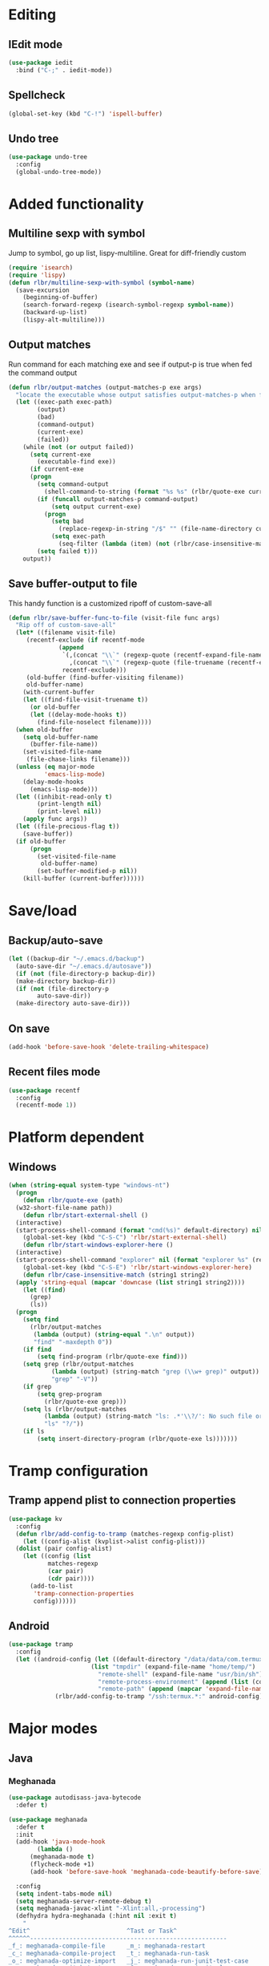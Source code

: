 * Editing
** IEdit mode
#+BEGIN_SRC emacs-lisp
  (use-package iedit
    :bind ("C-;" . iedit-mode))
#+END_SRC
** Spellcheck
#+BEGIN_SRC emacs-lisp
  (global-set-key (kbd "C-!") 'ispell-buffer)
#+END_SRC
** Undo tree
#+BEGIN_SRC emacs-lisp
  (use-package undo-tree
    :config
    (global-undo-tree-mode))
#+END_SRC
* Added functionality
** Multiline sexp with symbol
Jump to symbol, go up list, lispy-multiline. Great for diff-friendly custom
#+BEGIN_SRC emacs-lisp
  (require 'isearch)
  (require 'lispy)
  (defun rlbr/multiline-sexp-with-symbol (symbol-name)
    (save-excursion
      (beginning-of-buffer)
      (search-forward-regexp (isearch-symbol-regexp symbol-name))
      (backward-up-list)
      (lispy-alt-multiline)))
#+END_SRC
** Output matches
Run command for each matching exe and see if output-p is true when fed the command output
#+BEGIN_SRC emacs-lisp
  (defun rlbr/output-matches (output-matches-p exe args)
	"locate the executable whose output satisfies output-matches-p when fed args and return the full-path"
	(let ((exec-path exec-path)
	      (output)
	      (bad)
	      (command-output)
	      (current-exe)
	      (failed))
	  (while (not (or output failed))
	    (setq current-exe
		  (executable-find exe))
	    (if current-exe
		(progn
		  (setq command-output
			(shell-command-to-string (format "%s %s" (rlbr/quote-exe current-exe) args)))
		  (if (funcall output-matches-p command-output)
		      (setq output current-exe)
		    (progn
		      (setq bad
			    (replace-regexp-in-string "/$" "" (file-name-directory current-exe)))
		      (setq exec-path
			    (seq-filter (lambda (item) (not (rlbr/case-insensitive-match item bad))) exec-path)))))
	      (setq failed t)))
	  output))
#+END_SRC
** Save buffer-output to file
This handy function is a customized ripoff of custom-save-all
#+BEGIN_SRC emacs-lisp
  (defun rlbr/save-buffer-func-to-file (visit-file func args)
    "Rip off of custom-save-all"
    (let* ((filename visit-file)
	   (recentf-exclude (if recentf-mode
				(append
				 `(,(concat "\\`" (regexp-quote (recentf-expand-file-name visit-file)) "\\'")
				   ,(concat "\\`" (regexp-quote (file-truename (recentf-expand-file-name visit-file))) "\\'"))
				 recentf-exclude)))
	   (old-buffer (find-buffer-visiting filename))
	   old-buffer-name)
      (with-current-buffer
	  (let ((find-file-visit-truename t))
	    (or old-buffer
		(let ((delay-mode-hooks t))
		  (find-file-noselect filename))))
	(when old-buffer
	  (setq old-buffer-name
		(buffer-file-name))
	  (set-visited-file-name
	   (file-chase-links filename)))
	(unless (eq major-mode
		    'emacs-lisp-mode)
	  (delay-mode-hooks
	    (emacs-lisp-mode)))
	(let ((inhibit-read-only t)
	      (print-length nil)
	      (print-level nil))
	  (apply func args))
	(let ((file-precious-flag t))
	  (save-buffer))
	(if old-buffer
	    (progn
	      (set-visited-file-name
	       old-buffer-name)
	      (set-buffer-modified-p nil))
	  (kill-buffer (current-buffer))))))
#+END_SRC
* Save/load
** Backup/auto-save
#+BEGIN_SRC emacs-lisp
  (let ((backup-dir "~/.emacs.d/backup")
	(auto-save-dir "~/.emacs.d/autosave"))
    (if (not (file-directory-p backup-dir))
	(make-directory backup-dir))
    (if (not (file-directory-p
	      auto-save-dir))
	(make-directory auto-save-dir)))
#+END_SRC
** On save
#+BEGIN_SRC emacs-lisp
  (add-hook 'before-save-hook 'delete-trailing-whitespace)
#+END_SRC
** Recent files mode
#+BEGIN_SRC emacs-lisp
  (use-package recentf
    :config
    (recentf-mode 1))
#+END_SRC
* Platform dependent
** Windows
#+BEGIN_SRC emacs-lisp
  (when (string-equal system-type "windows-nt")
    (progn
      (defun rlbr/quote-exe (path)
	(w32-short-file-name path))
      (defun rlbr/start-external-shell ()
	(interactive)
	(start-process-shell-command (format "cmd(%s)" default-directory) nil "start default.bat"))
      (global-set-key (kbd "C-S-C") 'rlbr/start-external-shell)
      (defun rlbr/start-windows-explorer-here ()
	(interactive)
	(start-process-shell-command "explorer" nil (format "explorer %s" (replace-regexp-in-string "/" (regexp-quote "\\") (expand-file-name default-directory)))))
      (global-set-key (kbd "C-S-E") 'rlbr/start-windows-explorer-here)
      (defun rlbr/case-insensitive-match (string1 string2)
	(apply 'string-equal (mapcar 'downcase (list string1 string2))))
      (let ((find)
	    (grep)
	    (ls))
	(progn
	  (setq find
		(rlbr/output-matches
		 (lambda (output) (string-equal ".\n" output))
		 "find" "-maxdepth 0"))
	  (if find
	      (setq find-program (rlbr/quote-exe find)))
	  (setq grep (rlbr/output-matches
		      (lambda (output) (string-match "grep (\\w+ grep)" output))
		      "grep" "-V"))
	  (if grep
	      (setq grep-program
		    (rlbr/quote-exe grep)))
	  (setq ls (rlbr/output-matches
		    (lambda (output) (string-match "ls: .*'\\?/': No such file or directory" output))
		    "ls" "?/"))
	  (if ls
	      (setq insert-directory-program (rlbr/quote-exe ls)))))))
#+END_SRC
* Tramp configuration
** Tramp append plist to connection properties
#+BEGIN_SRC emacs-lisp
  (use-package kv
    :config
    (defun rlbr/add-config-to-tramp (matches-regexp config-plist)
      (let ((config-alist (kvplist->alist config-plist)))
	(dolist (pair config-alist)
	  (let ((config (list
			 matches-regexp
			 (car pair)
			 (cdr pair))))
	    (add-to-list
	     'tramp-connection-properties
	     config))))))
#+END_SRC
** Android
#+BEGIN_SRC emacs-lisp
  (use-package tramp
    :config
    (let ((android-config (let ((default-directory "/data/data/com.termux/files"))
					     (list "tmpdir" (expand-file-name "home/temp/")
						   "remote-shell" (expand-file-name "usr/bin/sh")
						   "remote-process-environment" (append (list (concat "PREFIX=" default-directory "usr")) tramp-remote-process-environment)
						   "remote-path" (append (mapcar 'expand-file-name '("home/.local/bin" "usr/bin" "usr/bin/applets")) '("/sbin" "/vendor/bin" "/system/sbin" "/system/bin" "/system/xbin"))))))
		       (rlbr/add-config-to-tramp "/ssh:termux.*:" android-config)))
#+END_SRC
* Major modes
** Java
*** Meghanada
#+BEGIN_SRC emacs-lisp
  (use-package autodisass-java-bytecode
    :defer t)

  (use-package meghanada
    :defer t
    :init
    (add-hook 'java-mode-hook
	      (lambda ()
		(meghanada-mode t)
		(flycheck-mode +1)
		(add-hook 'before-save-hook 'meghanada-code-beautify-before-save)))

    :config
    (setq indent-tabs-mode nil)
    (setq meghanada-server-remote-debug t)
    (setq meghanada-javac-xlint "-Xlint:all,-processing")
    (defhydra hydra-meghanada (:hint nil :exit t)
      "
  ^Edit^                           ^Tast or Task^
  ^^^^^^-------------------------------------------------------
  _f_: meghanada-compile-file      _m_: meghanada-restart
  _c_: meghanada-compile-project   _t_: meghanada-run-task
  _o_: meghanada-optimize-import   _j_: meghanada-run-junit-test-case
  _s_: meghanada-switch-test-case  _J_: meghanada-run-junit-class
  _v_: meghanada-local-variable    _R_: meghanada-run-junit-recent
  _i_: meghanada-import-all        _r_: meghanada-reference
  _g_: magit-status                _T_: meghanada-typeinfo
  _q_: exit
  "
      ("f" meghanada-compile-file)
      ("m" meghanada-restart)

      ("c" meghanada-compile-project)
      ("o" meghanada-optimize-import)
      ("s" meghanada-switch-test-case)
      ("v" meghanada-local-variable)
      ("i" meghanada-import-all)

      ("g" magit-status)

      ("t" meghanada-run-task)
      ("T" meghanada-typeinfo)
      ("j" meghanada-run-junit-test-case)
      ("J" meghanada-run-junit-class)
      ("R" meghanada-run-junit-recent)
      ("r" meghanada-reference)

      ("q" exit)
      ("z" nil "leave"))
    :bind
    (:map meghanada-mode-map
	  ("C-S-t" . meghanada-switch-testcase)
	  ("M-RET" . meghanada-local-variable)
	  ("M-r" . meghanada-reference)
	  ("M-t" . meghanada-typeinfo)
	  ("C-z" . hydra-meghanada/body))
    :commands
    (meghanada-mode))
#+END_SRC
** JavaScript
#+BEGIN_SRC emacs-lisp
  (use-package js2-mode
    :mode "\\.js\\'"
    :hook ((js2-mode . js2-imenu-extras-mode)
	   (js2-mode . (lambda () (add-hook 'xref-backend-functions #'xref-js2-xref-backend nil t))))
    :config
    (use-package js2-refactor
      :hook (js2-mode . js2-refactor-mode)
      :bind
      (:map js2-mode-map
	    ("C-k" . js2r-kill))
      :config
      (js2r-add-keybindings-with-prefix "C-c C-r"))
    (use-package xref-js2
      :demand t)
    (define-key js-mode-map (kbd "M-.") nil)
    (defun rlbr/jump-to-definition ()
      "Jump to a definition."
      (interactive)
      (condition-case-unless-debug nil
	  (js2-jump-to-definition)
	(error
	 (progn
	   (ignore-errors
	     (xref-pop-marker-stack))
	   (xref-find-definitions (xref-backend-identifier-at-point (xref-find-backend)))))))
    (define-key js-mode-map (kbd "M-.") #'rlbr/jump-to-definition))
#+END_SRC
** Magit
#+BEGIN_SRC emacs-lisp
  (use-package magit
    :bind (("C-x g" . magit-status))
    :config
    (use-package git-commit
      :hook (git-commit-setup . git-commit-turn-on-flyspell)))
#+END_SRC
** Python
*** Platform specific
#+BEGIN_SRC emacs-lisp
  (setq elpy-rpc-python-command
	(cond
	 ((string-equal system-type "gnu/linux")
	  "python3")
	 ((string-equal system-type "windows-nt")
	  "pythonw.exe")))
#+END_SRC
*** custom feature
#+BEGIN_SRC emacs-lisp
  (defun rlbr/split-venv-with-number (name-number)
    "Split a virtualenv name with either a ~ seperating the name and the number, or nothing"
    (let ((split-result (split-string name-number (regexp-quote "~")))
	  (ret))
      (if (= 1 (length split-result))
	  (progn
	    (setq ret (car split-result))
	    (push 0 ret))
	(progn
	  (setq ret
		(string-join
		 (butlast split-result)
		 "~"))
	  (push
	   (string-to-number
	    (car (last split-result)))
	   ret)))
      ret))

  (defun rlbr/join-venv-with-number (number-name)
    "Join a list with a name and a number"
    (let
	((number (car number-name))
	 (name (cdr number-name)))
      (if (= number 0)
	  name
	(string-join (list name (number-to-string number)) "~"))))

  (defun rlbr/get-venv-name (&optional library-root)
    "Generate venv name based off of the base-name of the library root"
    (file-name-base
     (directory-file-name
      (if library-root
	  library-root
	(elpy-library-root)))))

  (defun rlbr/handle-name-conflicts (venv-name)
    "Deal with potential name conflicts in venv"
    (let ((venv-conflicts)
	  (venv-partition-name))
      (setq venv-partition-name (rlbr/split-venv-with-number venv-name))
      (setq venv-conflicts
	    (seq-filter
	     (lambda (item) (string-equal (cdr item) venv-name))
	     (mapcar #'rlbr/split-venv-with-number (pyvenv-virtualenv-list))))
      (when venv-conflicts
	(setcar venv-partition-name (1+ (apply 'max (mapcar #'car venv-conflicts)))))
      (rlbr/join-venv-with-number venv-partition-name)))

  (require 'vc)
  (defun rlbr/setup-python-venv-dirlocals (&optional library-root venv-name)
    "Setup .dir-locals file in library root and tell vc system to ignore .dir-locals file"
    (let* ((library-root (if library-root
			     library-root
			   (elpy-library-root)))
	   (venv-name (if venv-name venv-name (rlbr/get-venv-name library-root)))
	   (default-directory library-root)
	   (dir-locals-path (expand-file-name
			     ".dir-locals.el")))
      (rlbr/save-buffer-func-to-file dir-locals-path 'add-dir-local-variable
				     `(python-mode pyvenv-workon ,venv-name))
      (let* ((vc-root (vc-find-root dir-locals-path ".git"))
	     (vc-ignore-file (vc-call-backend 'Git 'find-ignore-file vc-root)))
	(if (apply 'string-equal (mapcar 'directory-file-name (mapcar 'file-truename (list vc-root library-root))))
	    (progn
	      (unless (file-exists-p vc-ignore-file)
		(with-temp-buffer
		  (write-file vc-ignore-file)))
	      (vc-ignore ".dir-locals.el"))
	  (when (y-or-n-p (format "Ignore .dir-locals.el in repo '%s' ?" vc-root))
	    (unless (file-exists-p vc-ignore-file)
	      (with-temp-buffer
		(write-file vc-ignore-file)))
	    (vc-ignore ".dir-locals.el"))))))

  (defun rlbr/init-python-venv-in-library-root (&optional library-root)
    "Prompt to either create one or use default"
    (let ((venv-name (rlbr/get-venv-name))
	  (library-root (if library-root
			    library-root
			  (elpy-library-root))))
      (setq venv-name (rlbr/handle-name-conflicts venv-name))
      (if (y-or-n-p (format "Create venv '%s'?" venv-name))
	  (pyvenv-create venv-name (read-file-name "Python interpreter to use: "
						   (file-name-directory (executable-find "python"))
						   nil nil "python"))
	(progn
	  (unless (member "emacs-default-venv" (pyvenv-virtualenv-list))
	    (pyvenv-create venv-name (read-file-name "Python interpreter to use: "
						     (file-name-directory (executable-find "python"))
						     nil nil "python")))
	  (setq venv-name "emacs-default-venv")))
      (rlbr/setup-python-venv-dirlocals library-root venv-name)
      venv-name))

  (defun rlbr/init-venv ()
    (when (eq major-mode 'python-mode)
      (unless (or pyvenv-workon (apply 'string-prefix-p (mapcar 'file-truename (list (pyvenv-workon-home) buffer-file-name))))
	(setq-local pyvenv-workon (rlbr/init-python-venv-in-library-root)))))
#+END_SRC
*** bindings/settings
#+BEGIN_SRC emacs-lisp
  (use-package python
    :hook ((python-mode . blacken-mode)
	   (python-mode . pyvenv-mode)
	   (hack-local-variables . rlbr/init-venv))
    :config
    (use-package elpy
      :bind (("C-=" . elpy-goto-assignment))
      :config (when (require 'flycheck nil t)
		(setq elpy-modules (delq 'elpy-module-flymake elpy-modules))))
    (elpy-enable))
#+END_SRC
** SSH config mode
#+BEGIN_SRC emacs-lisp
  (use-package ssh-config-mode
    :mode "~/.ssh/config\\'")
#+END_SRC
** Tramp
** Webmode
#+BEGIN_SRC emacs-lisp
  (use-package web-mode
    :mode
    (("\\.phtml\\'" . web-mode)
     ("\\.tpl\\.php\\'" . web-mode)
     ("\\.[agj]sp\\'" . web-mode)
     ("\\.as[cp]x\\'" . web-mode)
     ("\\.erb\\'" . web-mode)
     ("\\.mustache\\'" . web-mode)
     ("\\.djhtml\\'" . web-mode)
     ("\\.html?\\'" . web-mode)))
#+END_SRC
** YAML
#+BEGIN_SRC emacs-lisp
  (use-package yaml-mode
    :mode "\\.yml\\'")
#+END_SRC
* Minor modes/misc
** Kill the things
*** Buffer
#+BEGIN_SRC emacs-lisp
(global-set-key (kbd "C-x k") 'kill-this-buffer)
#+END_SRC
*** Emacs
#+BEGIN_SRC emacs-lisp
(global-set-key (kbd "C-x C-k C-x C-k") 'kill-emacs)
#+END_SRC
** Lispy
#+BEGIN_SRC emacs-lisp
  (use-package lispy
    :hook ((emacs-lisp-mode) . lispy-mode))
#+END_SRC
** Custom custom
#+BEGIN_SRC emacs-lisp
  (advice-add 'custom-save-faces :after (lambda () (rlbr/multiline-sexp-with-symbol "custom-set-faces")))
  (advice-add 'custom-save-variables :after (lambda () (rlbr/multiline-sexp-with-symbol "custom-set-variables")))
#+END_SRC
* Navigation/auto-completion
** Ace window
#+BEGIN_SRC emacs-lisp
  (use-package ace-window
    :bind (("M-Q" . ace-window)))
#+END_SRC
** Hippie expand
#+BEGIN_SRC emacs-lisp
  (use-package hippie-exp
    :bind ("M-/" . hippie-expand))
#+END_SRC
** IBuffer mode
#+BEGIN_SRC emacs-lisp
  (use-package ibbufer-vc
    :hook ((ibuffer-mode . ibuffer-vc-set-filter-groups-by-vc-root)))
  (use-package ibuffer
    :bind (("C-x C-b" . ibuffer))
    :config
    (define-ibuffer-column size-h
      ;; Use human readable Size column instead of original one
      (:name "Size" :inline t)
      (cond ((> (buffer-size) 1000000)
	     (format "%7.1fM" (/ (buffer-size) 1000000.0)))
	    ((> (buffer-size) 100000)
	     (format "%7.0fk" (/ (buffer-size) 1000.0)))
	    ((> (buffer-size) 1000)
	     (format "%7.1fk" (/ (buffer-size) 1000.0)))
	    (t
	     (format "%8d" (buffer-size))))))
#+END_SRC
** Ivy
#+BEGIN_SRC emacs-lisp
  (use-package ivy
    :config
    (use-package swiper
      :bind ("C-s" . swiper))
    (ivy-mode))
#+END_SRC
* Look and feel
** Line numbers
#+BEGIN_SRC emacs-lisp
  (global-display-line-numbers-mode)
#+END_SRC
** Mode line bell
#+BEGIN_SRC emacs-lisp
  (use-package mode-line-bell
    :config
    (mode-line-bell-mode))
#+END_SRC
** Spaceline
#+BEGIN_SRC emacs-lisp
  (use-package spaceline-config
    :config
    (use-package winum
      :init
      (setq winum-keymap
	    (let ((map (make-sparse-keymap)))
	      (define-key map (kbd "M-0") 'winum-select-window-0-or-10)
	      (define-key map (kbd "M-1") 'winum-select-window-1)
	      (define-key map (kbd "M-2") 'winum-select-window-2)
	      (define-key map (kbd "M-3") 'winum-select-window-3)
	      (define-key map (kbd "M-4") 'winum-select-window-4)
	      (define-key map (kbd "M-5") 'winum-select-window-5)
	      (define-key map (kbd "M-6") 'winum-select-window-6)
	      (define-key map (kbd "M-7") 'winum-select-window-7)
	      (define-key map (kbd "M-8") 'winum-select-window-8)
	      map)))
    (spaceline-spacemacs-theme)
    (winum-mode))
#+END_SRC
